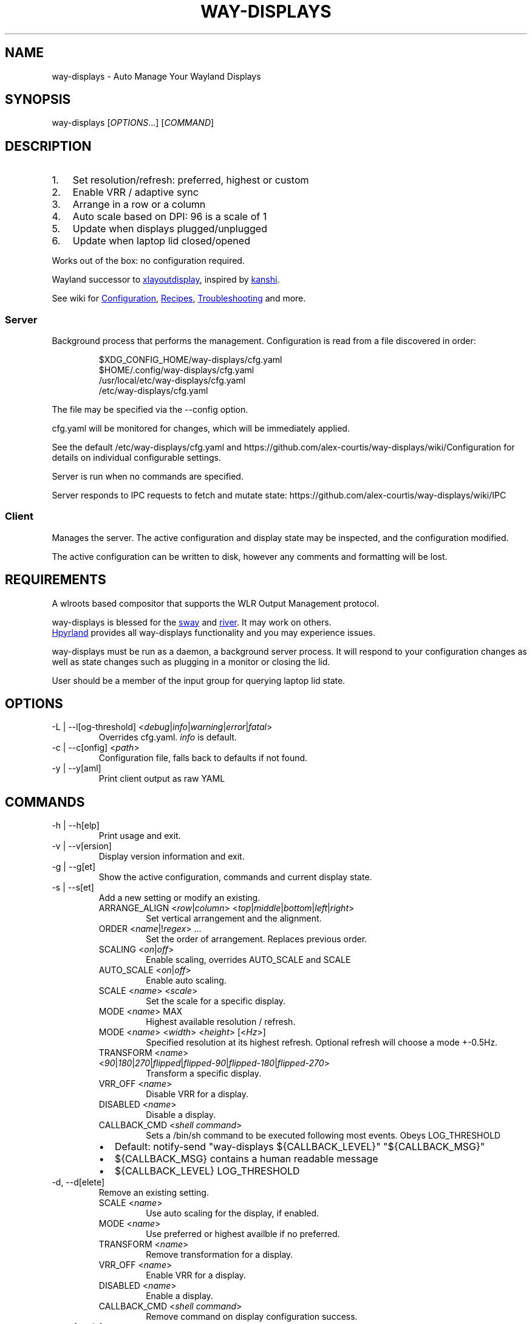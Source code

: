 .\" Automatically generated by Pandoc 3.7.0.2
.\"
.TH "WAY\-DISPLAYS" "1" "2025/08/23" "way\-displays" "User Manuals"
.SH NAME
way\-displays \- Auto Manage Your Wayland Displays
.SH SYNOPSIS
way\-displays [\f[I]OPTIONS\f[R]\&...]
[\f[I]COMMAND\f[R]]
.SH DESCRIPTION
.IP "1." 3
Set resolution/refresh: preferred, highest or custom
.IP "2." 3
Enable VRR / adaptive sync
.IP "3." 3
Arrange in a row or a column
.IP "4." 3
Auto scale based on DPI: 96 is a scale of 1
.IP "5." 3
Update when displays plugged/unplugged
.IP "6." 3
Update when laptop lid closed/opened
.PP
Works out of the box: no configuration required.
.PP
Wayland successor to \c
.UR https://github.com/alex-courtis/xlayoutdisplay
xlayoutdisplay
.UE \c
, inspired by \c
.UR https://sr.ht/~emersion/kanshi/
kanshi
.UE \c
\&.
.PP
See wiki for \c
.UR https://github.com/alex-courtis/way-displays/wiki/Configuration
Configuration
.UE \c
, \c
.UR https://github.com/alex-courtis/way-displays/wiki/Recipes
Recipes
.UE \c
, \c
.UR https://github.com/alex-courtis/way-displays/wiki/Troubleshooting
Troubleshooting
.UE \c
\ and more.
.SS Server
Background process that performs the management.
Configuration is read from a file discovered in order:
.IP
.EX
$XDG_CONFIG_HOME/way\-displays/cfg.yaml
$HOME/.config/way\-displays/cfg.yaml
/usr/local/etc/way\-displays/cfg.yaml
/etc/way\-displays/cfg.yaml
.EE
.PP
The file may be specified via the \f[CR]\-\-config\f[R] option.
.PP
cfg.yaml will be monitored for changes, which will be immediately applied.
.PP
See the default /etc/way\-displays/cfg.yaml and https://github.com/alex\-courtis/way\-displays/wiki/Configuration for details on individual configurable settings.
.PP
Server is run when no commands are specified.
.PP
Server responds to IPC requests to fetch and mutate state: https://github.com/alex\-courtis/way\-displays/wiki/IPC
.SS Client
Manages the server.
The active configuration and display state may be inspected, and the configuration modified.
.PP
The active configuration can be written to disk, however any comments and formatting will be lost.
.SH REQUIREMENTS
A wlroots based compositor that supports the WLR Output Management protocol.
.PP
way\-displays is blessed for the \c
.UR https://swaywm.org/
sway
.UE \c
\ and \c
.UR https://github.com/riverwm/river
river
.UE \c
\&.
It may work on others.
.PP
\c
.UR https://hyprland.org/
Hpyrland
.UE \c
\ provides all way\-displays functionality and you may experience issues.
.PP
way\-displays must be run as a daemon, a background server process.
It will respond to your configuration changes as well as state changes such as plugging in a monitor or closing the lid.
.PP
User should be a member of the \f[CR]input\f[R] group for querying laptop lid state.
.SH OPTIONS
.TP
\f[CR]\-L\f[R] | \f[CR]\-\-l[og\-threshold]\f[R] <\f[I]debug\f[R]|\f[I]info\f[R]|\f[I]warning\f[R]|\f[I]error\f[R]|\f[I]fatal\f[R]>
Overrides cfg.yaml.
\f[I]info\f[R] is default.
.TP
\f[CR]\-c\f[R] | \f[CR]\-\-c[onfig]\f[R] <\f[I]path\f[R]>
Configuration file, falls back to defaults if not found.
.TP
\f[CR]\-y\f[R] | \f[CR]\-\-y[aml]\f[R]
Print client output as raw YAML
.SH COMMANDS
.TP
\f[CR]\-h\f[R] | \f[CR]\-\-h[elp]\f[R]
Print usage and exit.
.TP
\f[CR]\-v\f[R] | \f[CR]\-\-v[ersion]\f[R]
Display version information and exit.
.TP
\f[CR]\-g\f[R] | \f[CR]\-\-g[et]\f[R]
Show the active configuration, commands and current display state.
.TP
\f[CR]\-s\f[R] | \f[CR]\-\-s[et]\f[R]
Add a new setting or modify an existing.
.RS
.TP
\f[CR]ARRANGE_ALIGN\f[R] <\f[I]row\f[R]|\f[I]column\f[R]> <\f[I]top\f[R]|\f[I]middle\f[R]|\f[I]bottom\f[R]|\f[I]left\f[R]|\f[I]right\f[R]>
Set vertical arrangement and the alignment.
.TP
\f[CR]ORDER\f[R] <\f[I]name\f[R]|!\f[I]regex\f[R]> \&...
Set the order of arrangement.
Replaces previous order.
.TP
\f[CR]SCALING\f[R] <\f[I]on\f[R]|\f[I]off\f[R]>
Enable scaling, overrides AUTO_SCALE and SCALE
.TP
\f[CR]AUTO_SCALE\f[R] <\f[I]on\f[R]|\f[I]off\f[R]>
Enable auto scaling.
.TP
\f[CR]SCALE\f[R] <\f[I]name\f[R]> <\f[I]scale\f[R]>
Set the scale for a specific display.
.TP
\f[CR]MODE\f[R] <\f[I]name\f[R]> MAX
Highest available resolution / refresh.
.TP
\f[CR]MODE\f[R] <\f[I]name\f[R]> <\f[I]width\f[R]> <\f[I]height\f[R]> [<\f[I]Hz\f[R]>]
Specified resolution at its highest refresh.
Optional refresh will choose a mode +\-0.5Hz.
.TP
\f[CR]TRANSFORM\f[R] <\f[I]name\f[R]> <\f[I]90\f[R]|\f[I]180\f[R]|\f[I]270\f[R]|\f[I]flipped\f[R]|\f[I]flipped\-90\f[R]|\f[I]flipped\-180\f[R]|\f[I]flipped\-270\f[R]>
Transform a specific display.
.TP
\f[CR]VRR_OFF\f[R] <\f[I]name\f[R]>
Disable VRR for a display.
.TP
\f[CR]DISABLED\f[R] <\f[I]name\f[R]>
Disable a display.
.TP
\f[CR]CALLBACK_CMD\f[R] <\f[I]shell command\f[R]>
Sets a \f[CR]/bin/sh\f[R] command to be executed following most events.
Obeys LOG_THRESHOLD
.IP \(bu 2
Default: \f[CR]notify\-send \(dqway\-displays ${CALLBACK_LEVEL}\(dq \(dq${CALLBACK_MSG}\(dq\f[R]
.IP \(bu 2
\f[CR]${CALLBACK_MSG}\f[R] contains a human readable message
.IP \(bu 2
\f[CR]${CALLBACK_LEVEL}\f[R] \f[CR]LOG_THRESHOLD\f[R]
.RE
.TP
\f[CR]\-d\f[R], \f[CR]\-\-d[elete]\f[R]
Remove an existing setting.
.RS
.TP
\f[CR]SCALE\f[R] <\f[I]name\f[R]>
Use auto scaling for the display, if enabled.
.TP
\f[CR]MODE\f[R] <\f[I]name\f[R]>
Use preferred or highest availble if no preferred.
.TP
\f[CR]TRANSFORM\f[R] <\f[I]name\f[R]>
Remove transformation for a display.
.TP
\f[CR]VRR_OFF\f[R] <\f[I]name\f[R]>
Enable VRR for a display.
.TP
\f[CR]DISABLED\f[R] <\f[I]name\f[R]>
Enable a display.
.TP
\f[CR]CALLBACK_CMD\f[R] <\f[I]shell command\f[R]>
Remove command on display configuration success.
.RE
.TP
\f[CR]\-t\f[R], \f[CR]\-\-t[oggle]\f[R]
Toggle a setting.
.RS
.TP
\f[CR]SCALING\f[R]
Toggle scaling.
.TP
\f[CR]AUTO_SCALE\f[R]
Toggle auto scaling.
.TP
\f[CR]VRR_OFF\f[R] <\f[I]name\f[R]>
Toggle VRR for a display.
.TP
\f[CR]DISABLED\f[R] <\f[I]name\f[R]>
Toggle a display.
.RE
.TP
\f[CR]\-w\f[R] | \f[CR]\-\-w[rite]\f[R]
Write active configuration to cfg.yaml; removes any whitespace or comments.
.SH NAMING
Displays are matched by name or description with precedence: exact, regex, fuzzy
.PP
You can identify them via logs e.g.
.IP
.EX
DP\-3 Arrived:
    name:     \(aqDP\-3\(aq
    desc:     \(aqUnknown Monitor Maker ABC123 (DP\-3 via HDMI)\(aq
.EE
.PP
It is recommended to use the description rather than the nondeterministic name.
.PP
Avoid using `DP\-1' as that will also match `eDP\-1'
.PP
Any item prefixed with a !
will be interpreted as extended POSIX regex e.g.\ `!\(haDP\-1'.
Regex strings must be single quoted.
.PP
Using a regex is preferred, however fuzzy case insensitive string matches of at least 3 characters may be used.
.SH EXAMPLES
.TP
exec \f[CR]way\-displays\f[R] > /tmp/way\-displays.${XDG_VTNR}.${USER}.log 2>&1
Add to your sway config to start way\-displays when sway starts.
.TP
\f[CR]way\-displays\f[R] \-g
Show current configuration and display state.
.TP
\f[CR]way\-displays\f[R] \-s \f[CR]ARRANGE_ALIGN\f[R] \f[I]row\f[R] \f[I]bottom\f[R]
Arrange left to right, aligned at the bottom.
.TP
\f[CR]way\-displays\f[R] \-s \f[CR]ORDER\f[R] \(dq!\(haDP\-[0\-9]+$\(dq HDMI\-1 \(dqmonitor maker ABC model XYZ\(dq eDP\-1
Set the order for arrangement.
.TP
\f[CR]way\-displays\f[R] \-s \f[CR]SCALE\f[R] \(dqeDP\-1\(dq 3
Set the scale.
.TP
\f[CR]way\-displays\f[R] \-s \f[CR]MODE\f[R] HDMI\-A\-1 3840 2160 24
Use 3840x2160\(at24Hz
.TP
\f[CR]way\-displays\f[R] \-w
Persist your changes to your cfg.yaml
.SH SEE ALSO
https://github.com/alex\-courtis/way\-displays
.SH AUTHORS
Alexander Courtis.
